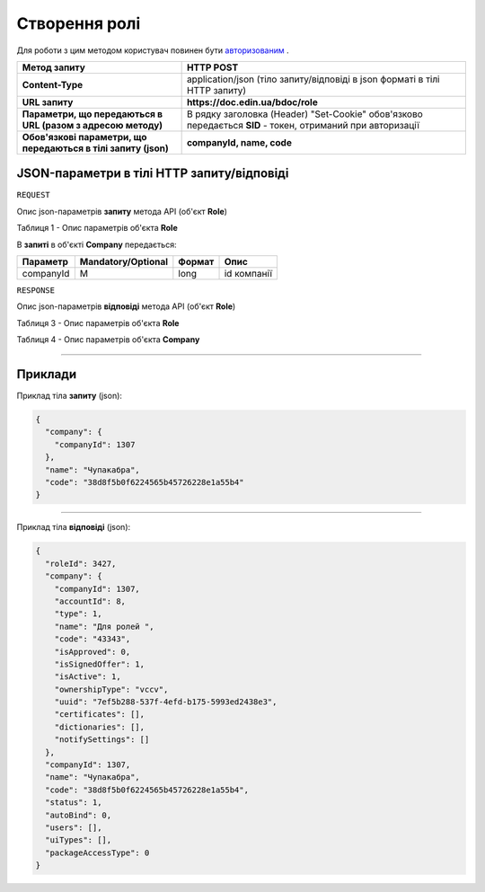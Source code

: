 #############################################################
**Створення ролі**
#############################################################

Для роботи з цим методом користувач повинен бути `авторизованим <https://wiki-df.edin.ua/uk/latest/API_DOCflow/Methods/Authorization.html>`__ .

+----------------------------------------------------------------+------------------------------------------------------------------------------------------------------------+
|                        **Метод запиту**                        |                                               **HTTP POST**                                                |
+================================================================+============================================================================================================+
| **Content-Type**                                               | application/json (тіло запиту/відповіді в json форматі в тілі HTTP запиту)                                 |
+----------------------------------------------------------------+------------------------------------------------------------------------------------------------------------+
| **URL запиту**                                                 |   **https://doc.edin.ua/bdoc/role**                                                                        |
+----------------------------------------------------------------+------------------------------------------------------------------------------------------------------------+
| **Параметри, що передаються в URL (разом з адресою методу)**   | В рядку заголовка (Header) "Set-Cookie" обов'язково передається **SID** - токен, отриманий при авторизації |
+----------------------------------------------------------------+------------------------------------------------------------------------------------------------------------+
| **Обов'язкові параметри, що передаються в тілі запиту (json)** | **companyId, name, code**                                                                                  |
+----------------------------------------------------------------+------------------------------------------------------------------------------------------------------------+

**JSON-параметри в тілі HTTP запиту/відповіді**
*******************************************************************

``REQUEST``

Опис json-параметрів **запиту** метода API (об'єкт **Role**)

Таблиця 1 - Опис параметрів об'єкта **Role**

.. csv-table:: 
  :file: for_csv/Role.csv
  :widths:  1, 12, 41
  :header-rows: 1
  :stub-columns: 0

В **запиті** в об'єкті **Company** передається:

+-----------+--------------------+--------+-------------+
| Параметр  | Mandatory/Optional | Формат |    Опис     |
+===========+====================+========+=============+
| companyId | M                  | long   | id компанії |
+-----------+--------------------+--------+-------------+

``RESPONSE``

Опис json-параметрів **відповіді** метода API (об'єкт **Role**)

Таблиця 3 - Опис параметрів об'єкта **Role**

.. csv-table:: 
  :file: for_csv/Role.csv
  :widths:  1, 12, 41
  :header-rows: 1
  :stub-columns: 0

Таблиця 4 - Опис параметрів об'єкта **Company**

.. csv-table:: 
  :file: for_csv/Company.csv
  :widths:  1, 12, 41
  :header-rows: 1
  :stub-columns: 0

--------------

**Приклади**
*****************

Приклад тіла **запиту** (json):

.. code:: ruby

	{
	  "company": {
	    "companyId": 1307
	  },
	  "name": "Чупакабра",
	  "code": "38d8f5b0f6224565b45726228e1a55b4"
	}

--------------

Приклад тіла **відповіді** (json): 

.. code:: ruby

	{
	  "roleId": 3427,
	  "company": {
	    "companyId": 1307,
	    "accountId": 8,
	    "type": 1,
	    "name": "Для ролей ",
	    "code": "43343",
	    "isApproved": 0,
	    "isSignedOffer": 1,
	    "isActive": 1,
	    "ownershipType": "vccv",
	    "uuid": "7ef5b288-537f-4efd-b175-5993ed2438e3",
	    "certificates": [],
	    "dictionaries": [],
	    "notifySettings": []
	  },
	  "companyId": 1307,
	  "name": "Чупакабра",
	  "code": "38d8f5b0f6224565b45726228e1a55b4",
	  "status": 1,
	  "autoBind": 0,
	  "users": [],
	  "uiTypes": [],
	  "packageAccessType": 0
	}


